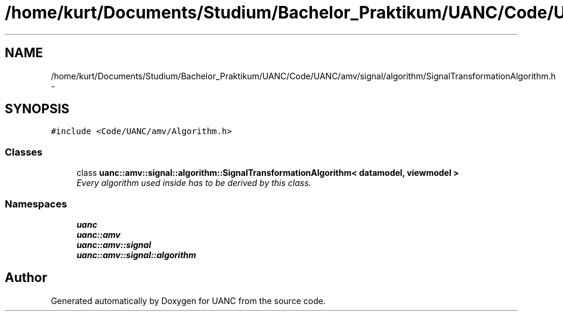 .TH "/home/kurt/Documents/Studium/Bachelor_Praktikum/UANC/Code/UANC/amv/signal/algorithm/SignalTransformationAlgorithm.h" 3 "Sun Mar 26 2017" "Version 0.1" "UANC" \" -*- nroff -*-
.ad l
.nh
.SH NAME
/home/kurt/Documents/Studium/Bachelor_Praktikum/UANC/Code/UANC/amv/signal/algorithm/SignalTransformationAlgorithm.h \- 
.SH SYNOPSIS
.br
.PP
\fC#include <Code/UANC/amv/Algorithm\&.h>\fP
.br

.SS "Classes"

.in +1c
.ti -1c
.RI "class \fBuanc::amv::signal::algorithm::SignalTransformationAlgorithm< datamodel, viewmodel >\fP"
.br
.RI "\fIEvery algorithm used inside has to be derived by this class\&. \fP"
.in -1c
.SS "Namespaces"

.in +1c
.ti -1c
.RI " \fBuanc\fP"
.br
.ti -1c
.RI " \fBuanc::amv\fP"
.br
.ti -1c
.RI " \fBuanc::amv::signal\fP"
.br
.ti -1c
.RI " \fBuanc::amv::signal::algorithm\fP"
.br
.in -1c
.SH "Author"
.PP 
Generated automatically by Doxygen for UANC from the source code\&.
